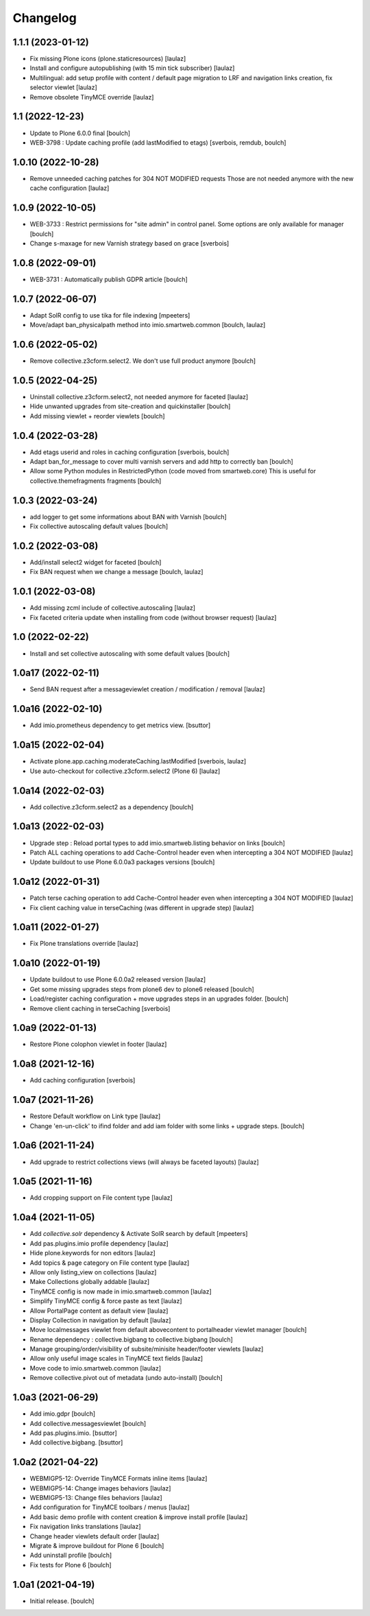 Changelog
=========


1.1.1 (2023-01-12)
------------------

- Fix missing Plone icons (plone.staticresources)
  [laulaz]

- Install and configure autopublishing (with 15 min tick subscriber)
  [laulaz]

- Multilingual: add setup profile with content / default page migration to LRF
  and navigation links creation, fix selector viewlet
  [laulaz]

- Remove obsolete TinyMCE override
  [laulaz]


1.1 (2022-12-23)
----------------

- Update to Plone 6.0.0 final
  [boulch]

- WEB-3798 : Update caching profile (add lastModified to etags)
  [sverbois, remdub, boulch]


1.0.10 (2022-10-28)
-------------------

- Remove unneeded caching patches for 304 NOT MODIFIED requests
  Those are not needed anymore with the new cache configuration
  [laulaz]


1.0.9 (2022-10-05)
------------------

- WEB-3733 : Restrict permissions for "site admin" in control panel. Some options are only available for manager
  [boulch]

- Change s-maxage for new Varnish strategy based on grace
  [sverbois]


1.0.8 (2022-09-01)
------------------

- WEB-3731 : Automatically publish GDPR article
  [boulch]


1.0.7 (2022-06-07)
------------------

- Adapt SolR config to use tika for file indexing
  [mpeeters]

- Move/adapt ban_physicalpath method into imio.smartweb.common
  [boulch, laulaz]


1.0.6 (2022-05-02)
------------------

- Remove collective.z3cform.select2. We don't use full product anymore
  [boulch]


1.0.5 (2022-04-25)
------------------

- Uninstall collective.z3cform.select2, not needed anymore for faceted
  [laulaz]

- Hide unwanted upgrades from site-creation and quickinstaller
  [boulch]

- Add missing viewlet + reorder viewlets
  [boulch]


1.0.4 (2022-03-28)
------------------

- Add etags userid and roles in caching configuration
  [sverbois, boulch]

- Adapt ban_for_message to cover multi varnish servers and add http to correctly ban
  [boulch]

- Allow some Python modules in RestrictedPython (code moved from smartweb.core)
  This is useful for collective.themefragments fragments
  [boulch]

1.0.3 (2022-03-24)
------------------

- add logger to get some informations about BAN with Varnish
  [boulch]

- Fix collective autoscaling default values
  [boulch]


1.0.2 (2022-03-08)
------------------

- Add/install select2 widget for faceted
  [boulch]

- Fix BAN request when we change a message
  [boulch, laulaz]


1.0.1 (2022-03-08)
------------------

- Add missing zcml include of collective.autoscaling
  [laulaz]

- Fix faceted criteria update when installing from code (without browser request)
  [laulaz]


1.0 (2022-02-22)
----------------

- Install and set collective autoscaling with some default values
  [boulch]


1.0a17 (2022-02-11)
-------------------

- Send BAN request after a messageviewlet creation / modification / removal
  [laulaz]


1.0a16 (2022-02-10)
-------------------

- Add imio.prometheus dependency to get metrics view.
  [bsuttor]


1.0a15 (2022-02-04)
-------------------

- Activate plone.app.caching.moderateCaching.lastModified
  [sverbois, laulaz]

- Use auto-checkout for collective.z3cform.select2 (Plone 6)
  [laulaz]


1.0a14 (2022-02-03)
-------------------

- Add collective.z3cform.select2 as a dependency
  [boulch]


1.0a13 (2022-02-03)
-------------------

- Upgrade step : Reload portal types to add imio.smartweb.listing behavior on links
  [boulch]

- Patch ALL caching operations to add Cache-Control header even when
  intercepting a 304 NOT MODIFIED
  [laulaz]

- Update buildout to use Plone 6.0.0a3 packages versions
  [boulch]


1.0a12 (2022-01-31)
-------------------

- Patch terse caching operation to add Cache-Control header even when
  intercepting a 304 NOT MODIFIED
  [laulaz]

- Fix client caching value in terseCaching (was different in upgrade step)
  [laulaz]


1.0a11 (2022-01-27)
-------------------

- Fix Plone translations override
  [laulaz]


1.0a10 (2022-01-19)
-------------------

- Update buildout to use Plone 6.0.0a2 released version
  [laulaz]

- Get some missing upgrades steps from plone6 dev to plone6 released
  [boulch]

- Load/register caching configuration + move upgrades steps in an upgrades folder.
  [boulch]

- Remove client caching in terseCaching
  [sverbois]


1.0a9 (2022-01-13)
------------------

- Restore Plone colophon viewlet in footer
  [laulaz]


1.0a8 (2021-12-16)
------------------

- Add caching configuration
  [sverbois]


1.0a7 (2021-11-26)
------------------

- Restore Default workflow on Link type
  [laulaz]

- Change 'en-un-click' to ifind folder and add iam folder with some links + upgrade steps.
  [boulch]


1.0a6 (2021-11-24)
------------------

- Add upgrade to restrict collections views (will always be faceted layouts)
  [laulaz]


1.0a5 (2021-11-16)
------------------

- Add cropping support on File content type
  [laulaz]


1.0a4 (2021-11-05)
------------------

- Add `collective.solr` dependency & Activate SolR search by default
  [mpeeters]

- Add pas.plugins.imio profile dependency
  [laulaz]

- Hide plone.keywords for non editors
  [laulaz]

- Add topics & page category on File content type
  [laulaz]

- Allow only listing_view on collections
  [laulaz]

- Make Collections globally addable
  [laulaz]

- TinyMCE config is now made in imio.smartweb.common
  [laulaz]

- Simplify TinyMCE config & force paste as text
  [laulaz]

- Allow PortalPage content as default view
  [laulaz]

- Display Collection in navigation by default
  [laulaz]

- Move localmessages viewlet from default abovecontent to portalheader viewlet manager
  [boulch]

- Rename dependency : collective.bigbang to collective.bigbang
  [boulch]

- Manage grouping/order/visibility of subsite/minisite header/footer viewlets
  [laulaz]

- Allow only useful image scales in TinyMCE text fields
  [laulaz]

- Move code to imio.smartweb.common
  [laulaz]

- Remove collective.pivot out of metadata (undo auto-install)
  [boulch]


1.0a3 (2021-06-29)
------------------

- Add imio.gdpr
  [boulch]

- Add collective.messagesviewlet
  [boulch]

- Add pas.plugins.imio.
  [bsuttor]

- Add collective.bigbang.
  [bsuttor]


1.0a2 (2021-04-22)
------------------

- WEBMIGP5-12: Override TinyMCE Formats inline items
  [laulaz]

- WEBMIGP5-14: Change images behaviors
  [laulaz]

- WEBMIGP5-13: Change files behaviors
  [laulaz]

- Add configuration for TinyMCE toolbars / menus
  [laulaz]

- Add basic demo profile with content creation & improve install profile
  [laulaz]

- Fix navigation links translations
  [laulaz]

- Change header viewlets default order
  [laulaz]

- Migrate & improve buildout for Plone 6
  [boulch]

- Add uninstall profile
  [boulch]

- Fix tests for Plone 6
  [boulch]


1.0a1 (2021-04-19)
------------------

- Initial release.
  [boulch]
